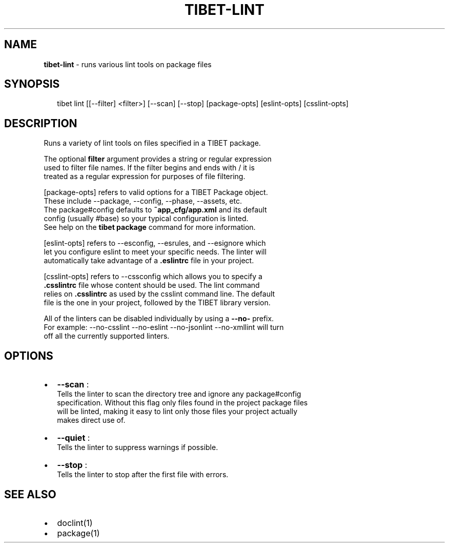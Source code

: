 .TH "TIBET\-LINT" "1" "January 2016" "" ""
.SH "NAME"
\fBtibet-lint\fR \- runs various lint tools on package files
.SH SYNOPSIS
.P
.RS 2
.nf
tibet lint [[\-\-filter] <filter>] [\-\-scan] [\-\-stop] [package\-opts] [eslint\-opts] [csslint\-opts]
.fi
.RE
.SH DESCRIPTION
.P
Runs a variety of lint tools on files specified in a TIBET package\.
.P
The optional \fBfilter\fP argument provides a string or regular expression
.br
used to filter file names\. If the filter begins and ends with / it is
.br
treated as a regular expression for purposes of file filtering\.
.P
[package\-opts] refers to valid options for a TIBET Package object\.
.br
These include \-\-package, \-\-config, \-\-phase, \-\-assets, etc\.
.br
The package#config defaults to \fB~app_cfg/app\.xml\fP and its default
.br
config (usually #base) so your typical configuration is linted\.
.br
See help on the \fBtibet package\fP command for more information\.
.P
[eslint\-opts] refers to \-\-esconfig, \-\-esrules, and \-\-esignore which
.br
let you configure eslint to meet your specific needs\. The linter will
.br
automatically take advantage of a \fB\|\.eslintrc\fP file in your project\.
.P
[csslint\-opts] refers to \-\-cssconfig which allows you to specify a
.br
\fB\|\.csslintrc\fP file whose content should be used\. The lint command
.br
relies on \fB\|\.csslintrc\fP as used by the csslint command line\. The default
.br
file is the one in your project, followed by the TIBET library version\.
.P
All of the linters can be disabled individually by using a \fB\-\-no\-\fP prefix\.
.br
For example: \-\-no\-csslint \-\-no\-eslint \-\-no\-jsonlint \-\-no\-xmllint will turn
.br
off all the currently supported linters\.
.SH OPTIONS
.RS 0
.IP \(bu 2
\fB\-\-scan\fP :
.br
Tells the linter to scan the directory tree and ignore any package#config
.br
specification\. Without this flag only files found in the project package files
.br
will be linted, making it easy to lint only those files your project actually
.br
makes direct use of\.
.IP \(bu 2
\fB\-\-quiet\fP :
.br
Tells the linter to suppress warnings if possible\.
.IP \(bu 2
\fB\-\-stop\fP :
.br
Tells the linter to stop after the first file with errors\.

.RE
.SH SEE ALSO
.RS 0
.IP \(bu 2
doclint(1)
.IP \(bu 2
package(1)

.RE

